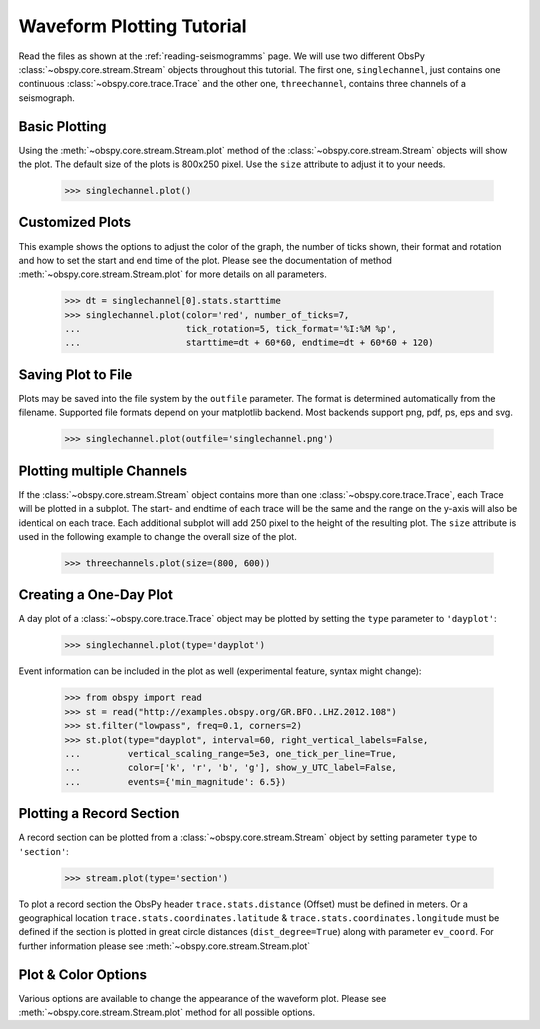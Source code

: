 ==========================
Waveform Plotting Tutorial
==========================

Read the files as shown at the :ref:`reading-seismogramms` page. We will use
two different ObsPy :class:`~obspy.core.stream.Stream` objects throughout
this tutorial. The first one, ``singlechannel``, just contains one continuous
:class:`~obspy.core.trace.Trace` and the other one, ``threechannel``,
contains three channels of a seismograph.

.. doctest::

   >>> from obspy.core import read
   >>> singlechannel = read('http://examples.obspy.org/COP.BHZ.DK.2009.050')
   >>> print(singlechannel)
   1 Trace(s) in Stream:
   DK.COP..BHZ | 2009-02-19T00:00:00.025100Z - 2009-02-19T23:59:59.975100Z | 20.0 Hz, 1728000 samples

.. doctest::

   >>> threechannels = read('http://examples.obspy.org/COP.BHE.DK.2009.050')
   >>> threechannels += read('http://examples.obspy.org/COP.BHN.DK.2009.050')
   >>> threechannels += read('http://examples.obspy.org/COP.BHZ.DK.2009.050')
   >>> print(threechannels)
   3 Trace(s) in Stream:
   DK.COP..BHE | 2009-02-19T00:00:00.035100Z - 2009-02-19T23:59:59.985100Z | 20.0 Hz, 1728000 samples
   DK.COP..BHN | 2009-02-19T00:00:00.025100Z - 2009-02-19T23:59:59.975100Z | 20.0 Hz, 1728000 samples
   DK.COP..BHZ | 2009-02-19T00:00:00.025100Z - 2009-02-19T23:59:59.975100Z | 20.0 Hz, 1728000 samples

--------------
Basic Plotting
--------------

Using the :meth:`~obspy.core.stream.Stream.plot` method of the
:class:`~obspy.core.stream.Stream` objects will show the plot. The default
size of the plots is 800x250 pixel. Use the ``size`` attribute to adjust it to
your needs.

   >>> singlechannel.plot()

.. plot:: tutorial/code_snippets/waveform_plotting_tutorial_1.py


----------------
Customized Plots
----------------

This example shows the options to adjust the color of the graph, the number of
ticks shown, their format and rotation and how to set the start and end time of
the plot. Please see the documentation of method
:meth:`~obspy.core.stream.Stream.plot` for more details on all parameters.

   >>> dt = singlechannel[0].stats.starttime
   >>> singlechannel.plot(color='red', number_of_ticks=7,
   ...                    tick_rotation=5, tick_format='%I:%M %p',
   ...                    starttime=dt + 60*60, endtime=dt + 60*60 + 120)

.. plot:: tutorial/code_snippets/waveform_plotting_tutorial_2.py

-------------------
Saving Plot to File
-------------------

Plots may be saved into the file system by the ``outfile`` parameter. The
format is determined automatically from the filename. Supported file formats
depend on your matplotlib backend. Most backends support png, pdf, ps, eps and
svg.

   >>> singlechannel.plot(outfile='singlechannel.png')

--------------------------
Plotting multiple Channels
--------------------------

If the :class:`~obspy.core.stream.Stream` object contains more than one
:class:`~obspy.core.trace.Trace`, each Trace will be plotted in a subplot.
The start- and endtime of each trace will be the same and the range on the
y-axis will also be identical on each trace. Each additional subplot will add
250 pixel to the height of the resulting plot. The ``size`` attribute is used
in the following example to change the overall size of the plot.

   >>> threechannels.plot(size=(800, 600))

.. plot:: tutorial/code_snippets/waveform_plotting_tutorial_3.py

-----------------------
Creating a One-Day Plot
-----------------------

A day plot of a :class:`~obspy.core.trace.Trace` object may be plotted by
setting the ``type`` parameter to ``'dayplot'``:

   >>> singlechannel.plot(type='dayplot')

.. plot:: tutorial/code_snippets/waveform_plotting_tutorial_4.py

Event information can be included in the plot as well (experimental feature, syntax might change):

    >>> from obspy import read
    >>> st = read("http://examples.obspy.org/GR.BFO..LHZ.2012.108")
    >>> st.filter("lowpass", freq=0.1, corners=2)
    >>> st.plot(type="dayplot", interval=60, right_vertical_labels=False,
    ...         vertical_scaling_range=5e3, one_tick_per_line=True,
    ...         color=['k', 'r', 'b', 'g'], show_y_UTC_label=False,
    ...         events={'min_magnitude': 6.5})

.. plot:: tutorial/code_snippets/waveform_plotting_tutorial_5.py

-------------------------
Plotting a Record Section
-------------------------

A record section can be plotted from a :class:`~obspy.core.stream.Stream` object
by setting parameter ``type`` to ``'section'``:

    >>> stream.plot(type='section')

To plot a record section the ObsPy header ``trace.stats.distance`` (Offset) must be 
defined in meters. Or a geographical location ``trace.stats.coordinates.latitude`` & 
``trace.stats.coordinates.longitude`` must be defined if the section is plotted in 
great circle distances (``dist_degree=True``) along with parameter ``ev_coord``. 
For further information please see :meth:`~obspy.core.stream.Stream.plot`

.. plot:: tutorial/code_snippets/waveform_plotting_tutorial_6.py

--------------------
Plot & Color Options
--------------------

Various options are available to change the appearance of the waveform plot.
Please see :meth:`~obspy.core.stream.Stream.plot` method for all possible
options.
